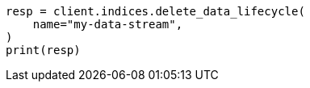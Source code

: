 // This file is autogenerated, DO NOT EDIT
// data-streams/lifecycle/apis/delete-lifecycle.asciidoc:77

[source, python]
----
resp = client.indices.delete_data_lifecycle(
    name="my-data-stream",
)
print(resp)
----
